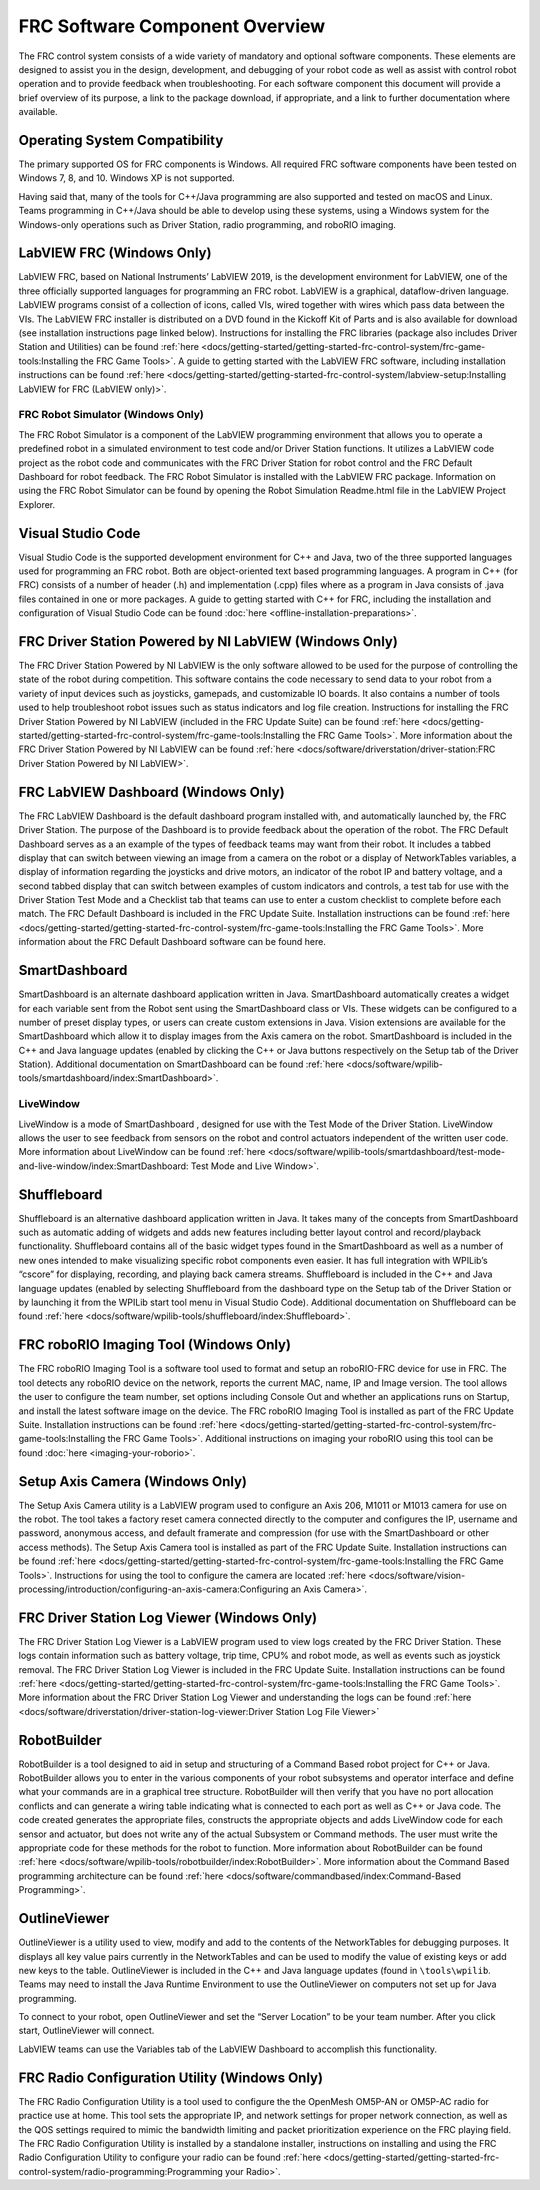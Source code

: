 FRC Software Component Overview
===============================

The FRC control system consists of a wide variety of mandatory and optional software components. These elements are designed to assist you in the design, development, and debugging of your robot code as well as assist with control robot operation and to provide feedback when troubleshooting. For each software component this document will provide a brief overview of its purpose, a link to the package download, if appropriate, and a link to further documentation where available.

Operating System Compatibility
------------------------------

The primary supported OS for FRC components is Windows. All required FRC software components have been tested on Windows 7, 8, and 10. Windows XP is not supported.

Having said that, many of the tools for C++/Java programming are also supported and tested on macOS and Linux. Teams programming in C++/Java should be able to develop using these systems, using a Windows system for the Windows-only operations such as Driver Station, radio programming, and roboRIO imaging.

LabVIEW FRC (Windows Only)
--------------------------

.. image:: images/control-system-software/labview-frc.png

LabVIEW FRC, based on National Instruments’ LabVIEW 2019, is the development environment for LabVIEW, one of the three officially supported languages for programming an FRC robot. LabVIEW is a graphical, dataflow-driven language. LabVIEW programs consist of a collection of icons, called VIs, wired together with wires which pass data between the VIs. The LabVIEW FRC installer is distributed on a DVD found in the Kickoff Kit of Parts and is also available for download (see installation instructions page linked below). Instructions for installing the FRC libraries (package also includes Driver Station and Utilities) can be found :ref:`here <docs/getting-started/getting-started-frc-control-system/frc-game-tools:Installing the FRC Game Tools>`. A guide to getting started with the LabVIEW FRC software, including installation instructions can be found :ref:`here <docs/getting-started/getting-started-frc-control-system/labview-setup:Installing LabVIEW for FRC (LabVIEW only)>`.

FRC Robot Simulator (Windows Only)
^^^^^^^^^^^^^^^^^^^^^^^^^^^^^^^^^^

.. image:: images/control-system-software/robot-simulator.png

The FRC Robot Simulator is a component of the LabVIEW programming environment that allows you to operate a predefined robot in a simulated environment to test code and/or Driver Station functions. It utilizes a LabVIEW code project as the robot code and communicates with the FRC Driver Station for robot control and the FRC Default Dashboard for robot feedback. The FRC Robot Simulator is installed with the LabVIEW FRC package. Information on using the FRC Robot Simulator can be found by opening the Robot Simulation Readme.html file in the LabVIEW Project Explorer.

Visual Studio Code
------------------

.. image:: images/control-system-software/visual-studio-code.png

Visual Studio Code is the supported development environment for C++ and Java, two of the three supported languages used for programming an FRC robot. Both are object-oriented text based programming languages. A program in C++ (for FRC) consists of a number of header (.h) and implementation (.cpp) files where as a program in Java consists of .java files contained in one or more packages. A guide to getting started with C++ for FRC, including the installation and configuration of Visual Studio Code can be found :doc:`here <offline-installation-preparations>`.

FRC Driver Station Powered by NI LabVIEW (Windows Only)
-------------------------------------------------------

.. image:: images/control-system-software/frc-driver-station.png

The FRC Driver Station Powered by NI LabVIEW is the only software allowed to be used for the purpose of controlling the state of the robot during competition. This software contains the code necessary to send data to your robot from a variety of input devices such as joysticks, gamepads, and customizable IO boards. It also contains a number of tools used to help troubleshoot robot issues such as status indicators and log file creation. Instructions for installing the FRC Driver Station Powered by NI LabVIEW (included in the FRC Update Suite) can be found :ref:`here <docs/getting-started/getting-started-frc-control-system/frc-game-tools:Installing the FRC Game Tools>`. More information about the FRC Driver Station Powered by NI LabVIEW can be found :ref:`here <docs/software/driverstation/driver-station:FRC Driver Station Powered by NI LabVIEW>`.

FRC LabVIEW Dashboard (Windows Only)
------------------------------------

.. image:: images/control-system-software/frc-labview-dashboard.png

.. todo:: port article, see https://github.com/wpilibsuite/frc-docs/issues/118

The FRC LabVIEW Dashboard is the default dashboard program installed with, and automatically launched by, the FRC Driver Station. The purpose of the Dashboard is to provide feedback about the operation of the robot. The FRC Default Dashboard serves as a an example of the types of feedback teams may want from their robot. It includes a tabbed display that can switch between viewing an image from a camera on the robot or a display of NetworkTables variables, a display of information regarding the joysticks and drive motors, an indicator of the robot IP and battery voltage, and a second tabbed display that can switch between examples of custom indicators and controls, a test tab for use with the Driver Station Test Mode and a Checklist tab that teams can use to enter a custom checklist to complete before each match. The FRC Default Dashboard is included in the FRC Update Suite. Installation instructions can be found :ref:`here <docs/getting-started/getting-started-frc-control-system/frc-game-tools:Installing the FRC Game Tools>`. More information about the FRC Default Dashboard software can be found here.

SmartDashboard
--------------

.. image:: images/control-system-software/smartdashboard.png

SmartDashboard is an alternate dashboard application written in Java. SmartDashboard automatically creates a widget for each variable sent from the Robot sent using the SmartDashboard class or VIs. These widgets can be configured to a number of preset display types, or users can create custom extensions in Java. Vision extensions are available for the SmartDashboard which allow it to display images from the Axis camera on the robot. SmartDashboard is included in the C++ and Java language updates (enabled by clicking the C++ or Java buttons respectively on the Setup tab of the Driver Station). Additional documentation on SmartDashboard can be found :ref:`here <docs/software/wpilib-tools/smartdashboard/index:SmartDashboard>`.

LiveWindow
^^^^^^^^^^

.. image:: images/control-system-software/livewindow-smartdashboard.png

LiveWindow is a mode of SmartDashboard , designed for use with the Test Mode of the Driver Station. LiveWindow allows the user to see feedback from sensors on the robot and control actuators independent of the written user code. More information about LiveWindow can be found :ref:`here <docs/software/wpilib-tools/smartdashboard/test-mode-and-live-window/index:SmartDashboard: Test Mode and Live Window>`.

Shuffleboard
------------

.. image:: images/control-system-software/shuffleboard.png

Shuffleboard is an alternative dashboard application written in Java. It takes many of the concepts from SmartDashboard such as automatic adding of widgets and adds new features including better layout control and record/playback functionality. Shuffleboard contains all of the basic widget types found in the SmartDashboard as well as a number of new ones intended to make visualizing specific robot components even easier. It has full integration with WPILib’s “cscore” for displaying, recording, and playing back camera streams. Shuffleboard is included in the C++ and Java language updates (enabled by selecting Shuffleboard from the dashboard type on the Setup tab of the Driver Station or by launching it from the WPILib start tool menu in Visual Studio Code). Additional documentation on Shuffleboard can be found :ref:`here <docs/software/wpilib-tools/shuffleboard/index:Shuffleboard>`.

FRC roboRIO Imaging Tool (Windows Only)
---------------------------------------

.. image:: images/imaging-your-roborio/roborio-imaging-tool.png

The FRC roboRIO Imaging Tool is a software tool used to format and setup an roboRIO-FRC device for use in FRC. The tool detects any roboRIO device on the network, reports the current MAC, name, IP and Image version. The tool allows the user to configure the team number, set options including Console Out and whether an applications runs on Startup, and install the latest software image on the device. The FRC roboRIO Imaging Tool is installed as part of the FRC Update Suite. Installation instructions can be found :ref:`here <docs/getting-started/getting-started-frc-control-system/frc-game-tools:Installing the FRC Game Tools>`. Additional instructions on imaging your roboRIO using this tool can be found :doc:`here <imaging-your-roborio>`.

Setup Axis Camera (Windows Only)
--------------------------------

.. image:: images/control-system-software/axis-camera-setup.png

The Setup Axis Camera utility is a LabVIEW program used to configure an Axis 206, M1011 or M1013 camera for use on the robot. The tool takes a factory reset camera connected directly to the computer and configures the IP, username and password, anonymous access, and default framerate and compression (for use with the SmartDashboard or other access methods). The Setup Axis Camera tool is installed as part of the FRC Update Suite. Installation instructions can be found :ref:`here <docs/getting-started/getting-started-frc-control-system/frc-game-tools:Installing the FRC Game Tools>`. Instructions for using the tool to configure the camera are located :ref:`here <docs/software/vision-processing/introduction/configuring-an-axis-camera:Configuring an Axis Camera>`.

FRC Driver Station Log Viewer (Windows Only)
--------------------------------------------

.. image:: images/control-system-software/frc-log-viewer.png

The FRC Driver Station Log Viewer is a LabVIEW program used to view logs created by the FRC Driver Station. These logs contain information such as battery voltage, trip time, CPU% and robot mode, as well as events such as joystick removal. The FRC Driver Station Log Viewer is included in the FRC Update Suite. Installation instructions can be found :ref:`here <docs/getting-started/getting-started-frc-control-system/frc-game-tools:Installing the FRC Game Tools>`. More information about the FRC Driver Station Log Viewer and understanding the logs can be found :ref:`here <docs/software/driverstation/driver-station-log-viewer:Driver Station Log File Viewer>`

RobotBuilder
------------

.. image:: images/control-system-software/robot-builder.png

RobotBuilder is a tool designed to aid in setup and structuring of a Command Based robot project for C++ or Java. RobotBuilder allows you to enter in the various components of your robot subsystems and operator interface and define what your commands are in a graphical tree structure. RobotBuilder will then verify that you have no port allocation conflicts and can generate a wiring table indicating what is connected to each port as well as C++ or Java code. The code created generates the appropriate files, constructs the appropriate objects and adds LiveWindow code for each sensor and actuator, but does not write any of the actual Subsystem or Command methods. The user must write the appropriate code for these methods for the robot to function. More information about RobotBuilder can be found :ref:`here <docs/software/wpilib-tools/robotbuilder/index:RobotBuilder>`. More information about the Command Based programming architecture can be found :ref:`here <docs/software/commandbased/index:Command-Based Programming>`.

OutlineViewer
-------------

.. image:: images/control-system-software/outline-viewer.png

OutlineViewer is a utility used to view, modify and add to the contents of the NetworkTables for debugging purposes. It displays all key value pairs currently in the NetworkTables and can be used to modify the value of existing keys or add new keys to the table. OutlineViewer is included in the C++ and Java language updates (found in ``\tools\wpilib``. Teams may need to install the Java Runtime Environment to use the OutlineViewer on computers not set up for Java programming.

To connect to your robot, open OutlineViewer and set the “Server Location” to be your team number. After you click start, OutlineViewer will connect.

LabVIEW teams can use the Variables tab of the LabVIEW Dashboard to accomplish this functionality.

FRC Radio Configuration Utility (Windows Only)
----------------------------------------------

.. image:: images/control-system-software/frc-radio-configuration-utility.png

The FRC Radio Configuration Utility is a tool used to configure the the OpenMesh OM5P-AN or OM5P-AC radio for practice use at home. This tool sets the appropriate IP, and network settings for proper network connection, as well as the QOS settings required to mimic the bandwidth limiting and packet prioritization experience on the FRC playing field. The FRC Radio Configuration Utility is installed by a standalone installer, instructions on installing and using the FRC Radio Configuration Utility to configure your radio can be found :ref:`here <docs/getting-started/getting-started-frc-control-system/radio-programming:Programming your Radio>`.
